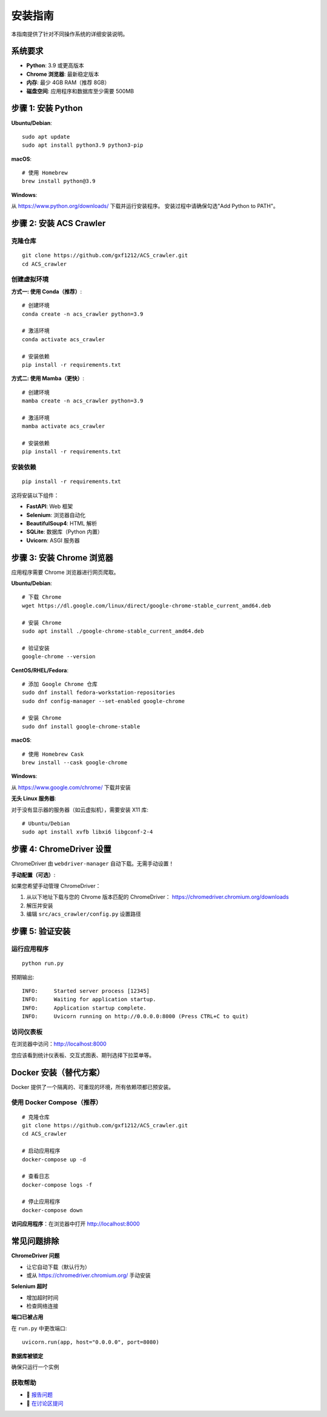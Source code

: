 安装指南
========

本指南提供了针对不同操作系统的详细安装说明。

系统要求
--------

* **Python**: 3.9 或更高版本
* **Chrome 浏览器**: 最新稳定版本
* **内存**: 最少 4GB RAM（推荐 8GB）
* **磁盘空间**: 应用程序和数据库至少需要 500MB

步骤 1: 安装 Python
-------------------

**Ubuntu/Debian**::

    sudo apt update
    sudo apt install python3.9 python3-pip

**macOS**::

    # 使用 Homebrew
    brew install python@3.9

**Windows**:

从 https://www.python.org/downloads/ 下载并运行安装程序。
安装过程中请确保勾选"Add Python to PATH"。

步骤 2: 安装 ACS Crawler
-------------------------

克隆仓库
~~~~~~~~

::

    git clone https://github.com/gxf1212/ACS_crawler.git
    cd ACS_crawler

创建虚拟环境
~~~~~~~~~~~~

**方式一: 使用 Conda（推荐）**::

    # 创建环境
    conda create -n acs_crawler python=3.9

    # 激活环境
    conda activate acs_crawler

    # 安装依赖
    pip install -r requirements.txt

**方式二: 使用 Mamba（更快）**::

    # 创建环境
    mamba create -n acs_crawler python=3.9

    # 激活环境
    mamba activate acs_crawler

    # 安装依赖
    pip install -r requirements.txt

安装依赖
~~~~~~~~

::

    pip install -r requirements.txt

这将安装以下组件：

* **FastAPI**: Web 框架
* **Selenium**: 浏览器自动化
* **BeautifulSoup4**: HTML 解析
* **SQLite**: 数据库（Python 内置）
* **Uvicorn**: ASGI 服务器

步骤 3: 安装 Chrome 浏览器
---------------------------

应用程序需要 Chrome 浏览器进行网页爬取。

**Ubuntu/Debian**::

    # 下载 Chrome
    wget https://dl.google.com/linux/direct/google-chrome-stable_current_amd64.deb

    # 安装 Chrome
    sudo apt install ./google-chrome-stable_current_amd64.deb

    # 验证安装
    google-chrome --version

**CentOS/RHEL/Fedora**::

    # 添加 Google Chrome 仓库
    sudo dnf install fedora-workstation-repositories
    sudo dnf config-manager --set-enabled google-chrome

    # 安装 Chrome
    sudo dnf install google-chrome-stable

**macOS**::

    # 使用 Homebrew Cask
    brew install --cask google-chrome

**Windows**:

从 https://www.google.com/chrome/ 下载并安装

**无头 Linux 服务器**:

对于没有显示器的服务器（如云虚拟机），需要安装 X11 库::

    # Ubuntu/Debian
    sudo apt install xvfb libxi6 libgconf-2-4

步骤 4: ChromeDriver 设置
--------------------------

ChromeDriver 由 ``webdriver-manager`` 自动下载。无需手动设置！

**手动配置（可选）**:

如果您希望手动管理 ChromeDriver：

1. 从以下地址下载与您的 Chrome 版本匹配的 ChromeDriver：
   https://chromedriver.chromium.org/downloads

2. 解压并安装

3. 编辑 ``src/acs_crawler/config.py`` 设置路径

步骤 5: 验证安装
----------------

运行应用程序
~~~~~~~~~~~~

::

    python run.py

预期输出::

    INFO:     Started server process [12345]
    INFO:     Waiting for application startup.
    INFO:     Application startup complete.
    INFO:     Uvicorn running on http://0.0.0.0:8000 (Press CTRL+C to quit)

访问仪表板
~~~~~~~~~~

在浏览器中访问：http://localhost:8000

您应该看到统计仪表板、交互式图表、期刊选择下拉菜单等。

Docker 安装（替代方案）
------------------------

Docker 提供了一个隔离的、可重现的环境，所有依赖项都已预安装。

使用 Docker Compose（推荐）
~~~~~~~~~~~~~~~~~~~~~~~~~~~~

::

    # 克隆仓库
    git clone https://github.com/gxf1212/ACS_crawler.git
    cd ACS_crawler

    # 启动应用程序
    docker-compose up -d

    # 查看日志
    docker-compose logs -f

    # 停止应用程序
    docker-compose down

**访问应用程序**：在浏览器中打开 http://localhost:8000

常见问题排除
------------

**ChromeDriver 问题**

* 让它自动下载（默认行为）
* 或从 https://chromedriver.chromium.org/ 手动安装

**Selenium 超时**

* 增加超时时间
* 检查网络连接

**端口已被占用**

在 ``run.py`` 中更改端口::

    uvicorn.run(app, host="0.0.0.0", port=8080)

**数据库被锁定**

确保只运行一个实例

获取帮助
~~~~~~~~

* 🐛 `报告问题 <https://github.com/gxf1212/ACS_crawler/issues>`_
* 💬 `在讨论区提问 <https://github.com/gxf1212/ACS_crawler/discussions>`_
